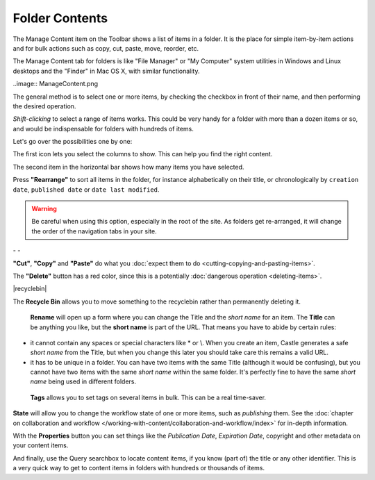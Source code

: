 Folder Contents
====================


The Manage Content item on the Toolbar shows a list of items in a folder.
It is the place for simple item-by-item actions and for bulk actions such as copy,
cut, paste, move, reorder, etc.

The Manage Content tab for folders is like "File Manager" or "My Computer" system utilities in Windows and Linux desktops and the "Finder" in Mac OS X, with similar functionality.

..image:: ManageContent.png

The general method is to select one or more items, by checking the checkbox in front of their name, and then performing the desired operation.

*Shift-clicking* to select a range of items works.
This could be very handy for a folder with more than a dozen items or so, and would be
indispensable for folders with hundreds of items.

Let's go over the possibilities one by one:

|columns|

The first icon lets you select the columns to show. This can help you find the right content.

|selected|

The second item in the horizontal bar shows how many items you have selected.

|rearrange|
Press **"Rearrange"** to sort all items in the folder, for instance alphabetically on their title, or chronologically by ``creation date``, ``published date`` or ``date last modified``.

.. warning::

    Be careful when using this option, especially in the root of the site. As folders get re-arranged, it will change the order of the navigation tabs in your site.


|cut| - |copy| - |paste|

**"Cut"**, **"Copy"** and **"Paste"** do what you :doc:`expect them to do <cutting-copying-and-pasting-items>`.


|delete|

The **"Delete"** button has a red color, since this is a potentially :doc:`dangerous operation <deleting-items>`.

|recyclebin|

The **Recycle Bin** allows you to move something to the recyclebin rather than permanently deleting it.

|rename|

 **Rename** will open up a form where you can change the Title and the *short name* for an item. The **Title** can be anything you like, but the **short name** is part of the URL. That means you have to abide by certain rules:

- it cannot contain any spaces or special characters like \* or \\. When you create an item, Castle generates a safe *short name* from the Title, but when you change this later you should take care this remains a valid URL.
- it has to be unique in a folder. You can have two items with the same Title (although it would be confusing), but you cannot have two items with the same *short name* within the same folder. It's perfectly fine to have the same *short name* being used in different folders.

|tags|

 **Tags** allows you to set tags on several items in bulk. This can be a real time-saver.

|state|

**State** will allow you to change the workflow state of one or more items, such as *publishing* them. See the :doc:`chapter on collaboration and workflow </working-with-content/collaboration-and-workflow/index>` for in-depth information.

|properties|

With the **Properties** button you can set things like the *Publication Date*, *Expiration Date*, copyright and other metadata on your content items.

|searchbox|

And finally, use the Query searchbox to locate content items, if you know (part of) the title or any other identifier. This is a very quick way to get to content items in folders with hundreds or thousands of items.

.. |columns| image:: ../../_robot/foldercontents-columns.png
.. |selected| image:: ../../_robot/foldercontents-selected.png
.. |rearrange| image:: ../../_robot/foldercontents-rearrange.png
.. |upload| image:: ../../_robot/foldercontents-upload.png
.. |cut| image:: ../../_robot/foldercontents-cut.png
.. |copy| image:: ../../_robot/foldercontents-copy.png
.. |paste| image:: ../../_robot/foldercontents-paste.png
.. |delete| image:: ../../_robot/foldercontents-delete.png
.. |rename| image:: ../../_robot/foldercontents-rename.png
.. |tags| image:: ../../_robot/foldercontents-tags.png
.. |state| image:: ../../_robot/foldercontents-state.png
.. |properties| image:: ../../_robot/foldercontents-properties.png
.. |searchbox| image:: ../../_robot/foldercontents-searchbox.png